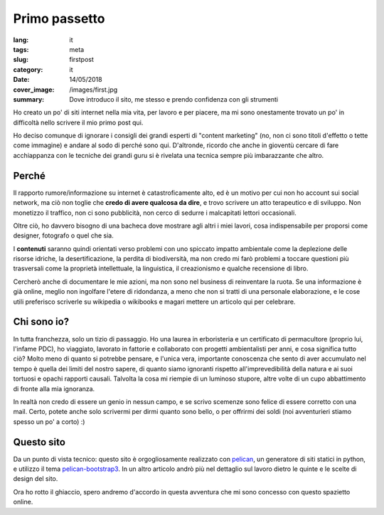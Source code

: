Primo passetto
==============

:lang: it
:tags: meta
:slug: firstpost
:category: it
:date: 14/05/2018
:cover_image: /images/first.jpg
:summary: Dove introduco il sito, me stesso e prendo confidenza con gli strumenti

Ho creato un po' di siti internet nella mia vita, per lavoro e per piacere, ma mi sono onestamente trovato un po' in difficoltà nello scrivere il mio primo post qui.

Ho deciso comunque di ignorare i consigli dei grandi esperti di "content marketing" (no, non ci sono titoli d'effetto o tette come immagine) e andare al sodo di perché sono qui. D'altronde, ricordo che anche in gioventù cercare di fare acchiappanza con le tecniche dei grandi guru si è rivelata una tecnica sempre più imbarazzante che altro.

Perché 
------

Il rapporto rumore/informazione su internet è catastroficamente alto, ed è un motivo per cui non ho account sui social network, ma ciò non toglie che **credo di avere qualcosa da dire**, e trovo scrivere un atto terapeutico e di sviluppo. Non monetizzo il traffico, non ci sono pubblicità, non cerco di sedurre i malcapitati lettori occasionali.

Oltre ciò, ho davvero bisogno di una bacheca dove mostrare agli altri i miei lavori, cosa indispensabile per proporsi come designer, fotografo o quel che sia.

I **contenuti** saranno quindi orientati verso problemi con uno spiccato impatto ambientale come la deplezione delle risorse idriche, la desertificazione, la perdita di biodiversità, ma non credo mi farò problemi a toccare questioni più trasversali come la proprietà intellettuale, la linguistica, il creazionismo e qualche recensione di libro.

Cercherò anche di documentare le mie azioni, ma non sono nel business di reinventare la ruota. Se una informazione è già online, meglio non ingolfare l'etere di ridondanza, a meno che non si tratti di una personale elaborazione, e le cose utili preferisco scriverle su wikipedia o wikibooks e magari mettere un articolo qui per celebrare.

Chi sono io?
------------

In tutta franchezza, solo un tizio di passaggio. Ho una laurea in erboristeria e un certificato di permacultore (proprio lui, l'infame PDC), ho viaggiato, lavorato in fattorie e collaborato con progetti ambientalisti per anni, e cosa significa tutto ciò? Molto meno di quanto si potrebbe pensare, e l'unica vera, importante conoscenza che sento di aver accumulato nel tempo è quella dei limiti del nostro sapere, di quanto siamo ignoranti rispetto all'imprevedibilità della natura e ai suoi tortuosi e opachi rapporti causali. Talvolta la cosa mi riempie di un luminoso stupore, altre volte di un cupo abbattimento di fronte alla mia ignoranza.

In realtà non credo di essere un genio in nessun campo, e se scrivo scemenze sono felice di essere corretto con una mail. Certo, potete anche solo scrivermi per dirmi quanto sono bello, o per offrirmi dei soldi (noi avventurieri stiamo spesso un po' a corto) :)

Questo sito
------------

Da un punto di vista tecnico: questo sito è orgogliosamente realizzato con `pelican <https://blog.getpelican.com/>`_, un generatore di siti statici in python, e utilizzo il tema `pelican-bootstrap3 <https://github.com/getpelican/pelican-themes/tree/master/pelican-bootstrap3>`_. In un altro articolo andrò più nel dettaglio sul lavoro dietro le quinte e le scelte di design del sito.

Ora ho rotto il ghiaccio, spero andremo d'accordo in questa avventura che mi sono concesso con questo spazietto online.


